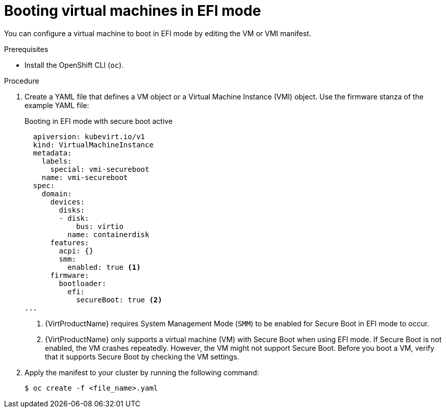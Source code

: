 // Module included in the following assemblies:
//
// * virt/virtual_machines/advanced_vm_management/virt-efi-mode-for-vms.adoc

:_content-type: PROCEDURE
[id="virt-booting-vms-efi-mode_{context}"]
= Booting virtual machines in EFI mode

You can configure a virtual machine to boot in EFI mode by editing the VM or VMI manifest.

.Prerequisites

* Install the OpenShift CLI (`oc`).

.Procedure

. Create a YAML file that defines a VM object or a Virtual Machine Instance (VMI) object. Use the firmware stanza of the example YAML file:
+
.Booting in EFI mode with secure boot active
[source,yaml]
----
  apiversion: kubevirt.io/v1
  kind: VirtualMachineInstance
  metadata:
    labels:
      special: vmi-secureboot
    name: vmi-secureboot
  spec:
    domain:
      devices:
        disks:
        - disk:
            bus: virtio
          name: containerdisk
      features:
        acpi: {}
        smm:
          enabled: true <1>
      firmware:
        bootloader:
          efi:
            secureBoot: true <2>
...
----
<1> {VirtProductName} requires System Management Mode (`SMM`) to be enabled for Secure Boot in EFI mode to occur.
<2> {VirtProductName} only supports a virtual machine (VM) with Secure Boot when using EFI mode. If Secure Boot is not enabled, the VM crashes repeatedly. However, the VM might not support Secure Boot. Before you boot a VM, verify that it supports Secure Boot by checking the VM settings.

. Apply the manifest to your cluster by running the following command:
+
[source,terminal]
----
$ oc create -f <file_name>.yaml
----
